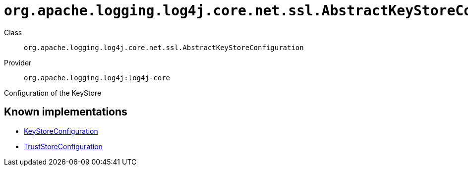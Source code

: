 ////
Licensed to the Apache Software Foundation (ASF) under one or more
contributor license agreements. See the NOTICE file distributed with
this work for additional information regarding copyright ownership.
The ASF licenses this file to You under the Apache License, Version 2.0
(the "License"); you may not use this file except in compliance with
the License. You may obtain a copy of the License at

    https://www.apache.org/licenses/LICENSE-2.0

Unless required by applicable law or agreed to in writing, software
distributed under the License is distributed on an "AS IS" BASIS,
WITHOUT WARRANTIES OR CONDITIONS OF ANY KIND, either express or implied.
See the License for the specific language governing permissions and
limitations under the License.
////

[#org_apache_logging_log4j_core_net_ssl_AbstractKeyStoreConfiguration]
= `org.apache.logging.log4j.core.net.ssl.AbstractKeyStoreConfiguration`

Class:: `org.apache.logging.log4j.core.net.ssl.AbstractKeyStoreConfiguration`
Provider:: `org.apache.logging.log4j:log4j-core`


Configuration of the KeyStore


[#org_apache_logging_log4j_core_net_ssl_AbstractKeyStoreConfiguration-implementations]
== Known implementations

* xref:../log4j-core/org.apache.logging.log4j.core.net.ssl.KeyStoreConfiguration.adoc[KeyStoreConfiguration]
* xref:../log4j-core/org.apache.logging.log4j.core.net.ssl.TrustStoreConfiguration.adoc[TrustStoreConfiguration]
